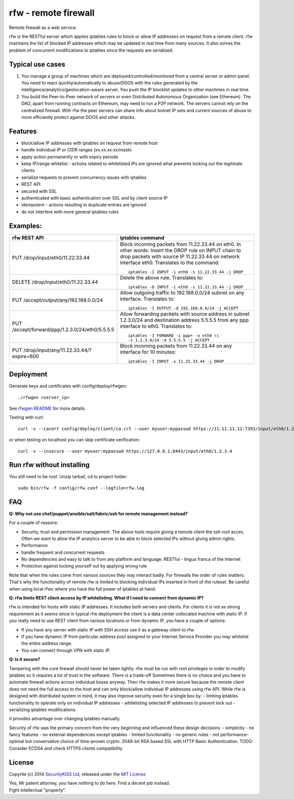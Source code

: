rfw - remote firewall
=====================

Remote firewall as a web service.
 
rfw is the RESTful server which applies iptables rules to block or allow IP addresses on request from a remote client. rfw maintains the list of blocked IP addresses which may be updated in real time from many sources. It also solves the problem of concurrent modifications to iptables since the requests are serialized.

Typical use cases
-----------------

1. You manage a group of machines which are deployed/controlled/monitored from a central server or admin panel. You need to react quickly/automatically to abuse/DDOS with the rules generated by the intelligence/analytics/geolocation-aware server. You push the IP blocklist updates to other machines in real time.

2. You build the Peer-to-Peer network of servers or even Distributed Autonomous Organization (see Ethereum). The DAO, apart from running contracts on Ethereum, may need to run a P2P network. The servers cannot rely on the centralized firewall. With rfw the peer servers can share info about botnet IP sets and current sources of abuse to more efficiently protect against DDOS and other attacks.

Features
--------

- block/allow IP addresses with iptables on request from remote host
- handle individual IP or CIDR ranges (xx.xx.xx.xx/mask)
- apply action permanently or with expiry periods
- keep IP/range whitelist - actions related to whitelisted IPs are ignored what prevents locking out the legitmate clients
- serialize requests to prevent concurrency issues with iptables
- REST API
- secured with SSL
- authenticated with basic authentication over SSL and by client source IP
- idempotent - actions resulting in duplicate entries are ignored
- do not interfere with more general iptables rules

Examples:
---------

+------------------------------------------------+-----------------------------------------------------------------------------------------+
| rfw REST API                                   | iptables command                                                                        |
+================================================+=========================================================================================+
|                                                | Block incoming packets from 11.22.33.44 on eth0. In other words:                        |
|                                                | Insert the DROP rule on INPUT chain to drop packets with source IP 11.22.33.44          |
|                                                | on network interface eth0. Translates to the command::                                  | 
|                                                |                                                                                         |
| PUT /drop/input/eth0/11.22.33.44               |     iptables -I INPUT -i eth0 -s 11.22.33.44 -j DROP                                    |
|                                                |                                                                                         |
+------------------------------------------------+-----------------------------------------------------------------------------------------+
|                                                | Delete the above rule. Translates to::                                                  |
|                                                |                                                                                         |
| DELETE /drop/input/eth0/11.22.33.44            |     iptables -D INPUT -i eth0 -s 11.22.33.44 -j DROP                                    |
+------------------------------------------------+-----------------------------------------------------------------------------------------+
| PUT /accept/output/any/192.168.0.0/24          | Allow outgoing traffic to 192.168.0.0/24 subnet on any interface. Translates to::       |
|                                                |                                                                                         |
|                                                |     iptables -I OUTPUT -d 192.168.0.0/24 -j ACCEPT                                      |
+------------------------------------------------+-----------------------------------------------------------------------------------------+
| PUT /accept/forward/ppp/1.2.3.0/24/eth0/5.5.5.5| Allow forwarding packets with source address in subnet 1.2.3.0/24                       |
|                                                | and destination address 5.5.5.5 from any ppp interface to eth0. Translates to::         |
|                                                |                                                                                         |
|                                                |     iptables -I FORWARD -i ppp+ -o eth0 \\                                              |
|                                                |     -s 1.2.3.0/24 -d 5.5.5.5 -j ACCEPT                                                  |
+------------------------------------------------+-----------------------------------------------------------------------------------------+
|                                                | Block incoming packets from 11.22.33.44 on any interface for 10 minutes::               |
|                                                |                                                                                         |
| PUT /drop/input/any/11.22.33.44/?expire=600    |     iptables -I INPUT -s 11.22.33.44 -j DROP                                            |
+------------------------------------------------+-----------------------------------------------------------------------------------------+


Deployment
----------
Generate keys and certificates with config/deploy/rfwgen::

    ./rfwgen <server_ip>

See `rfwgen README <config/deploy/README.rst>`__ for more details.


Testing with curl::

    curl -v --cacert config/deploy/client/ca.crt --user myuser:mypasswd https://11.11.11.11:7393/input/eth0/1.2.3.4

or when testing on localhost you can skip certificate verification::

    curl -v --insecure --user myuser:mypasswd https://127.0.0.1:8443/input/eth0/1.2.3.4

Run rfw without installing
--------------------------

You still need to be root. Unzip tarball, cd to project folder::

    sudo bin/rfw -f config/rfw.conf --logfile=rfw.log


FAQ
---

**Q: Why not use chef/puppet/ansible/salt/fabric/ssh for remote management instead?**

| For a couple of reasons:
- Security, trust and permission management. The above tools require giving a remote client the ssh root acces. Often we want to allow the IP analytics server to be able to block selected IPs without giving admin rights. 
- Performance 
- handle frequent and concurrent requests 
- No dependencies and easy to talk to from any platform and language. RESTful - lingua franca of the Internet 
- Protection against locking yourself out by applying wrong rule

Note that when the rules come from variuos sources they may interact badly. For firewalls the order of rules matters. That's why the functionality of remote rfw is limited to blocking individual IPs inserted in front of the ruleset. Be careful when using local rfwc where you have the full power of iptables at hand.

**Q: rfw limits REST client access by IP whitelisting. What if I need to connect from dynamic IP?**

rfw is intended for hosts with static IP addresses. It includes both servers and clients. For clients it is not as strong requirement as it seems since in typical rfw deployment the client is a data center collocated machine with static IP. If you really need to use REST client from various locations or from dynamic IP, you have a couple of options:

-  If you have any server with static IP with SSH access use it as a
   gateway client to rfw.
-  If you have dynamic IP from particular address pool assigned to your
   Internet Service Provider you may whitelist the entire address range.
-  You can connect through VPN with static IP.

**Q: Is it secure?**

Tampering with the core firewall should never be taken lightly. rfw must be run with root privileges in order to modify iptables so it requires a lot of trust in the software. There is a trade-off Sometimes there is no choice and you have to automate firewall actions across individual boxes anyway. Then rfw makes it more secure because the remote client does not need the full access to the host and can only block/allow individual IP addresses using rfw API. While rfw is designed with distributed system in mind, it may also improve security even for a single box by: - limiting iptables functionality to operate only on individual IP addresses - whitelisting selected IP addresses to prevent lock out - serializing iptables modifications

it provides advantage over changing iptables manually.

Security of rfw was the primary concern from the very beginning and influenced these design decisions: 
- simplicity 
- no fancy features 
- no external dependencies except iptables 
- limited functionality 
- no generic rules 
- not performance-optimal but conservative choice of time-proven crypto: 2048-bit RSA based SSL with HTTP Basic Authentication. TODO: Consider ECDSA and check HTTPS clients
compatibility




License
-------

Copyrite (c) 2014 `SecurityKISS Ltd <http://www.securitykiss.com>`__,
released under the `MIT License <LICENSE.txt>`__

| Yes, Mr patent attorney, you have nothing to do here. Find a decent job instead.
| Fight intellectual "property".
